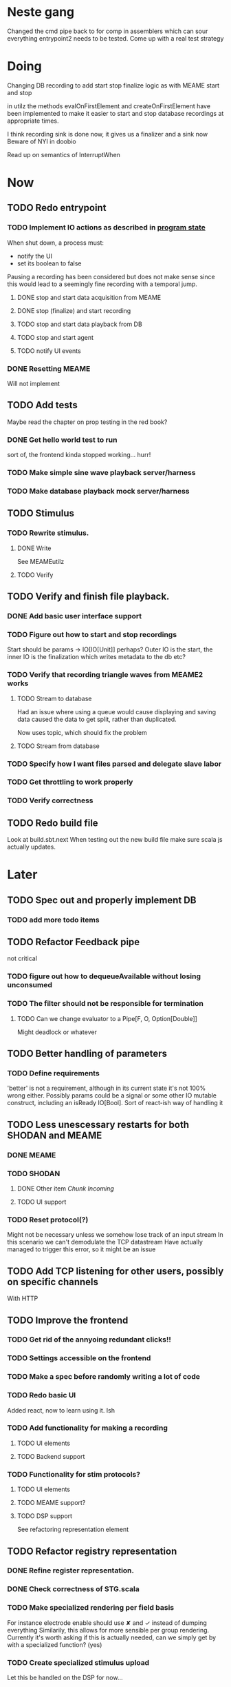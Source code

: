* Neste gang
  Changed the cmd pipe back to for comp in assemblers which can sour everything
  entrypoint2 needs to be tested. Come up with a real test strategy

* Doing
  Changing DB recording to add start stop finalize logic as with MEAME start and stop
  
  in utilz the methods evalOnFirstElement and createOnFirstElement have been implemented
  to make it easier to start and stop database recordings at appropriate times.
  
  I think recording sink is done now, it gives us a finalizer and a sink now
  Beware of NYI in doobio
  
  Read up on semantics of InterruptWhen

* Now
** TODO Redo entrypoint
*** TODO Implement IO actions as described in [[file:backend/src/main/scala/cyborg/entrypoint2.scala::case%20class%20ProgramState(][program state]] 
    When shut down, a process must: 
    + notify the UI
    + set its boolean to false
    Pausing a recording has been considered but does not make 
    sense since this would lead to a seemingly fine recording 
    with a temporal jump.
**** DONE stop and start data acquisition from MEAME
**** DONE stop (finalize) and start recording 
**** TODO stop and start data playback from DB
**** TODO stop and start agent
**** TODO notify UI events
     
*** DONE Resetting MEAME
    Will not implement
    
** TODO Add tests
   Maybe read the chapter on prop testing in the red book?
*** DONE Get hello world test to run
    sort of, the frontend kinda stopped working... hurr!
*** TODO Make simple sine wave playback server/harness
*** TODO Make database playback mock server/harness
   
** TODO Stimulus
*** TODO Rewrite stimulus.
**** DONE Write
    See MEAMEutilz
**** TODO Verify
** TODO Verify and finish file playback.
*** DONE Add basic user interface support
*** TODO Figure out how to start and stop recordings
    Start should be params -> IO[IO[Unit]] perhaps?
    Outer IO is the start, the inner IO is the finalization which
    writes metadata to the db etc?
*** TODO Verify that recording triangle waves from MEAME2 works
**** TODO Stream to database
     Had an issue where using a queue would cause displaying and
     saving data caused the data to get split, rather than duplicated.
     
     Now uses topic, which should fix the problem
     
**** TODO Stream from database
*** TODO Specify how I want files parsed and delegate slave labor
*** TODO Get throttling to work properly
*** TODO Verify correctness
   
** TODO Redo build file
   Look at build.sbt.next
   When testing out the new build file make sure scala js
   actually updates.
* Later
** TODO Spec out and properly implement DB
*** TODO add more todo items
** TODO Refactor Feedback pipe
   not critical
*** TODO figure out how to dequeueAvailable without losing unconsumed
*** TODO The filter should not be responsible for termination
**** TODO Can we change evaluator to a Pipe[F, O, Option[Double]]
     Might deadlock or whatever
    
** TODO Better handling of parameters
*** TODO Define requirements
    'better' is not a requirement, although in its current state it's not
    100% wrong either. Possibly params could be a signal or some other IO
    mutable construct, including an isReady IO[Bool].
    Sort of react-ish way of handling it

** TODO Less unescessary restarts for both SHODAN and MEAME
*** DONE MEAME
*** TODO SHODAN
**** DONE Other item [[*Chunk all data from TCP for easier restarts etc][Chunk Incoming]]
**** TODO UI support
*** TODO Reset protocol(?)
    Might not be necessary unless we somehow lose track of an input stream
    In this scenario we can't demodulate the TCP datastream
    Have actually managed to trigger this error, so it might be an issue

** TODO Add TCP listening for other users, possibly on specific channels
   With HTTP
** TODO Improve the frontend
*** TODO Get rid of the annyoing redundant clicks!!
*** TODO Settings accessible on the frontend
*** TODO Make a spec before randomly writing a lot of code
*** TODO Redo basic UI
   Added react, now to learn using it. Ish

*** TODO Add functionality for making a recording
**** TODO UI elements
**** TODO Backend support

*** TODO Functionality for stim protocols?
**** TODO UI elements
**** TODO MEAME support?
**** TODO DSP support
    See refactoring representation element

** TODO Refactor registry representation
*** DONE Refine register representation.
*** DONE Check correctness of STG.scala
*** TODO Make specialized rendering per field basis
   For instance electrode enable should use ✘ and ✓ instead of dumping everything
   Similarily, this allows for more sensible per group rendering.
   Currently it's worth asking if this is actually needed, can we simply get by
   with a specialized function? (yes)
*** TODO Create specialized stimulus upload
   Let this be handled on the DSP for now...
*** TODO Refactor HttpClient stuff, get the forest under control.
   
* Finished
** DONE Write more documentation
** DONE Stim req system
*** DONE Implement
*** DONE Test
**** DONE Implement logging rig
**** DONE Debug with logging rig
** DONE Implement stim on MEAME
** DONE Fix perf issue with sending data to frontend. It keeps buffering way past shutting down MEAME
  Turns out it was queue segment size being 1
*** DONE Try to create a send only program
*** DONE Figure out the deal with queue sizes
   dequeueAvailable or dequeueBatch achieves what we're after

** DONE Chunk all data from TCP for easier restarts etc
   As it is, the datastream from MEAME and the DB does not identify which segment is running.
   By adding tags we can make it easier to restart etc.
   Should topics get the same treatment?
** DONE Fix the GA for the last time
*** DONE Create generic version
*** DONE Test with simple example
*** DONE reimplement GA in terms of generic version
**** DONE Implement
**** DONE Make it work
  
** DONE Add sine wave generator on MEAME for debugging
  Ended up being sawtooth, no difference really



* how 2 fs2 fra gitter (ikke slett plz)
Yeah, I do that in too many places
but soon I've got a working version out, then I'm gonna refactor and write good tests and all that jazz while the stable version automagically outputs research data
and everyone will be happy

Fabio Labella @SystemFw 15:51
then you'd need to write the usual recursive function as you do with Pulls in general
and then recursive(input).stream to get a Pipe

PeterAaser @PeterAaser 15:52
btw, is there a good place to get an idea of how fs2 works on the inside?

Fabio Labella @SystemFw 15:52
yes
the code :stuck_out_tongue:

PeterAaser @PeterAaser 15:52
Say I want to learn enough about to fs2 to actually contribute

Fabio Labella @SystemFw 15:52
sorry

PeterAaser @PeterAaser 15:52
How would you start

Fabio Labella @SystemFw 15:52
so there's a few layers, so to speak

PeterAaser @PeterAaser 15:52
I've actually read much of the code, but I tend to not stray into the core parts where scary things lie

Fabio Labella @SystemFw 15:53
so what I do

PeterAaser @PeterAaser 15:53
like don't ask me what a FreeC is (Free and coyoneda?)

Fabio Labella @SystemFw 15:53
no, that's just a Free monad with an extra constructor to take care of exception handling
cats Free already has coyoneda embedded in it
so I have a few random suggestions
first of all, master the Stream api (apart from where concurrency is involved)
assuming that it works by magic
but like, try and figure out what each method does, how to combine them, useful patterns and the like

PeterAaser @PeterAaser 15:55
I'm pretty good at the stream API. My activity in this channel might give a false impression, but that's because I usually only ask when I need to do something stupid :stuck_out_tongue:

Fabio Labella @SystemFw 15:55
lol I was speaking in general, not your specific knowledge :stuck_out_tongue:

PeterAaser @PeterAaser 15:56
but it's definitely a good place to keep improving

Fabio Labella @SystemFw 15:56
then do the same, but learning about the implementations
which are kinda divided in different categories
i.e. things that are written in terms of other streams combinators <- these are the best
concurrency/cats-effect <- I'll tell you about this in a second
things that are implemented using Pull <- this are the second best

PeterAaser @PeterAaser 15:57
How about stuff like scopes which aren't really visible to the end user?

Fabio Labella @SystemFw 15:57
things that are primitives <- last

PeterAaser @PeterAaser 15:57
unless something that shouldn't explode explodes

Fabio Labella @SystemFw 15:57
well, you just need to figure out the core interpreter for that
so Algebra
it's tricky, not gonna lie

PeterAaser @PeterAaser 15:58
haha I remember some of the signatures from 0.9

Fabio Labella @SystemFw 15:58
a good exercise is to dive into the async package, however
it's kinda standalone

PeterAaser @PeterAaser 15:58
The algebraF thing
that's a good tip

Fabio Labella @SystemFw 15:58
what I did
is spending a weekend going from the Java memory model (which you need to understand the lock-free queue used in actor)
then from actor to the implementation of Ref
than from the semantics of Ref to the concurrent data structures
and then from there to the concurrent combinators join, start concurrently and so on

PeterAaser @PeterAaser 16:00
That's for the async part, right?

Fabio Labella @SystemFw 16:00
yes
there's kinda two styles of concurrency is fs2 (this is my own informal split, so don't take it for granted)

PeterAaser @PeterAaser 16:00
Right, that sounds like a good way to go about it

Fabio Labella @SystemFw 16:00
stuff in async, which I've just mentioned
and stuff like merge, which ultimately relies on AsyncPull
but the async package itself is challenging enough as a start, imho
one extra tip
you don't have to go all the way down
for example, there's no need to understand how Actor works

PeterAaser @PeterAaser 16:01
Yeah, that's a good point

Fabio Labella @SystemFw 16:01
its semantics are very clear, so you can assume them as primitives
because understanding actor can be very tricky
I'm keen on low level concurrency so I did that
but it's not necessary
unless you fancy reading about lock-free algorithms in C

PeterAaser @PeterAaser 16:02
Haha, I'm running the parallel computations coursework at my university
I try very hard to avoid semaphores and similar unless I absolutely have to

Fabio Labella @SystemFw 16:03
You should also bear in mind that I'm a maintainer, and I don't know everything about the library yet

PeterAaser @PeterAaser 16:03
It's just impossible to get them right consistantly

Fabio Labella @SystemFw 16:03
so you could definitely contribute something while you learn
well, the fs2 semaphores are quite nice :P
but yeah, have you ever used haskell STM?

PeterAaser @PeterAaser 16:04
Thanks a lot, I hope I get some free time soon so I can finally go back to dagobah and finish my jedi training
No, learning haskell is on my to-do list
can't be that hard to learn haskell when I write functional scala

Fabio Labella @SystemFw 16:04
:+1:
sweetest concurrency model I've used
actually, you're mostly going to find that a lot of things are easier/less convoluted
although I really like scala as well

PeterAaser @PeterAaser 16:05
I really prefer scalas syntax, it's much easier for me to parse
although I dislike curly braces
and the type inferenc
Like how can Nil not be inferred
aornshdi

Fabio Labella @SystemFw 16:06
ime, syntax really does depend on habit
I used to hate scala syntax and its noise
now I don't mind it at all

PeterAaser @PeterAaser 16:06
(0 /: List[A[Lot[Of[Stuff]]]]())(_+_)

Fabio Labella @SystemFw 16:06
lol

PeterAaser @PeterAaser 16:06
instead of (0 /: Nil)(_+_)
but apart from that I find scalas type declarations to be very informative and I don't mind them at all

Fabio Labella @SystemFw 16:07
foldl' 0 (+)
the kind syntax is atrocious

PeterAaser @PeterAaser 16:08
I quite like /:
oh yes
but bearable with macros luckily
that's why I bet on scala, because shit like that ends up being fixed
and not just with boilerplate tools
lol, friend sent me this
http://i.4cdn.org/sci/1507818316576.png

proof via interpretive dance

Fabio Labella @SystemFw 16:09
amazing

PeterAaser @PeterAaser 16:09
we should totally find out what it is and find a way to incorporate it into the fs2 docs

* React
  < is for tags and tag attributes (<.div and <div looks similar)
  ^ is for attributes since it's concise

  underscore seemingly indicates we don't want to care about renderscope

  render_P: ((String) => VDomElement)                                  => Step4
  renderP:  ((RenderScope[String, Unit, Unit], String) => VDomElement) => Step4

  the renderScope is typically passed as $ (which is a legal identifier in scala, who knew)

  props: basically function argument for a UI component
  state: stuff that changes which a component may or may not react to (?)

* React Code scalajs vs js
#+begin_src js
  class ProductCategoryRow extends React.Component {
    render() {
      return (
        <tr>
          <td style={{fontWeight: 'bold'}}>{this.props.category}</td>
        </tr>
      );
    }
  }
#+end_src

  translates to

#+begin_src scala
  val ProductCategoryRow_ = ScalaComponent.builder[String]("ProductCategoryRow")
    .render_P(category => <.tr(<.th(^.colSpan := 2, category)))
    .build
#+end_src

  The takeaway is that the render_P expects a string from a prop which the js version
  does more explicitly
  Also the scala version is very terse with the < and ^ notation, maybe we can afford
  more linebreaks, keeping in mind that the js version also has to close...

** More
#+begin_src js
class Timer extends React.Component {
  constructor(props) {
    super(props);
    this.state = {
      secondsElapsed: 0
    };
    this.tick = this.tick.bind(this);
  }

  tick() {
    this.setState({secondsElapsed: this.state.secondsElapsed + 1});
  }

  componentDidMount() {
    this.interval = setInterval(this.tick, 1000);
  }

  componentWillUnmount() {
    clearInterval(this.interval);
  }

  render() {
    return React.createElement("div", null, "Seconds Elapsed: ", this.state.secondsElapsed);
  }
}

ReactDOM.render(React.createElement(Timer), mountNode);
#+end_src

* Circe
  Figure out how I can work with Map for working with registers info without having to resort to
  the clumsy stuff I'm using now.

* On registers and DSPs
  Problem: A device can be controlled by setting bits, however this is a very
  primitive encoding, offering no semantic description.
  
  A register may contain several fields, and some registers may even have
  different semantics for some bits based on other bits.
  
  I want a system that feels more ergonomic to program, but also allows us
  to catch impossible configurations at compile time, which means we prefer
  registers to not be stringly typed. We may even go as far as having codecs
  specific for some memory regions which allows us to decode a register that
  can have multiple meanings. This might make compile time detection of errors
  harder, but we can possibly use decoders only and simply dump the register 
  if it's invalid.
  
  There are several possible identifiers for a register:
  + name
    A register should have a semantic name. Should address -> name be surjective?
    injective?

  + address
    Should all addresses be covered?

  + group membership?

  What we're really trying to describe is the relations address, field, name
  and package it somewhat reasonably
  
  We want to be able to query fields, set fields, we shouldn't have to care
  about addresses at all other than when visualizing.
  Do we want custom visualizers?
  
** Syntax?
   Problem: We want a map of possible 
   
* Database notes
** To open db in terminal:
   peter$~/:    sudo su postgres
   postgres$~/: psql -d world -U postgres

   select name from country;
   \q
** To redo a database
   peter$~/:    sudo su postgres
   postgres$~/: psql -c 'drop database $db;' -U postgres
   postgres$~/: psql -c 'create database $db;' -U postgres
   postgres$~/: psql -c '\i $db.sql' -d $db -U postgres
   
** Some commands
   \dt to show tables

** Doobie pitfalls
   For the doobie sql string interpolator $ is not simply textual replacement!
   This means that 
   #+begin_src scala
     val aa = "aa"
     val zip = "ZIP"
     sql"""
       INSERT INTO dataRecording (experimentId, resourcePath, resourceType)
       VALUES (123, $aa, $zip)
     """.update.check.unsafeRunSync()
    #+end_src

   is not equal to
   
   #+begin_src scala
    sql"""
      INSERT INTO dataRecording (experimentId, resourcePath, resourceType)
      VALUES (123, aa, zip)
    """.update.check.unsafeRunSync()
   #+end_src

   However this does not hold for numbers!
   
   

* About neurons
** Filtering
   None of these assumptions have any sort of neurological basis, they're just assumed
   in order to get a working prototype.

   I assume maximum amount of spikes we're interested in recording is 50 per second


* Issues with output from MEAME
  It seems the data corruption issues only happen with low samplerates.
  With a samplerate of 1khz I get garbage, but at 10khz the channels are correctly rendered, 
  albeit with the weird overlap artefact.
  Gunnar suggests DSP using only one of its two memory bands. Not too far fetched
  
* Dev diary
** GA terminates after one evaluation
   Turns out the filter terminated after TicksPerEval,
   however we need 5*ticksPerEval for 5 challenges!
   This is a hint that the current method isn't very
   ergonomical, it should not be the responsibility of
   the filter to know when it's done.

** Figuring out how to represent state in SHODAN
   Having a commandPipe seems like a decent approach, but 
   I don't like how it currently does not really alter its 
   state inbetween updates.
   
*** Problem 1: The frontend does not get updated. 
    The commandpipe and the frontend does not share a model.
    I want a react-ish model where state changes in the
    commandpipe and the actions it is running will automatically 
    be visible to the frontend.
    
*** Problem 2: Commandpipe is essentially stateless.
    The commandpipe is not in a good state at the moment.
    Warts such as uns*feRun in StartMEAME and generally finding 
    it difficult to alter the go function inbetween invocations.
    
*** Possible solutions:
**** Signal
     commandPipe could simply broadcast to a signal, and each listener 
     case matches. Possibly multiple listeners can listen to the same 
     token such that when running from DB and a MEAME token is submitted 
     then we stop running from DB, and recording finalizes when data 
     source is switched.
     
**** Topic
     Topics are many in many out, more geared towards streaming mass data 
     than Signal (which lacks a Sink method). Topic and Signal can both 
     be implemented in terms of each other for my case, ignoring more 
     tricky effects wrt asynchronity.

**** More sophisticated pull
     By keeping the current model the problems above must be resolved.
     A signal should still be implemented in order to handle failure and/or 
     interruption of a task, for instance MCS hardware exploding.
     
*** Going with signals?
    The various methods in assemblers must now return an interrupt action which 
    can then be stored in the ProgramState case class.
   
** A better toplevel interface
   In order to make SHODAN more flexible it is necessary to add support 
   for handling user actions that change the state of a running program. 
   In order to do this I have currently settled on a model where a signal 
   holding a program state is used, which is both read and set by a pipe 
   for user commands. 
   The signal has many listeners, and the listeners may alter the signal  
   state themselves, which leaves open the question about how to handle 
   cycles in the listener graph etc in a safe manner.
   While this is of course ultimately undecidable it would be nice to have 
   at least some measure of static analysis.
   Another problem with the current approach is the lack of atomicity, i.e it is 
   possible to set meameRunning to false without actually running the 
   corresponding IO[Unit] stopData.
   
   What is it that I actually want?
   Ideally I would like to have a language where I could specify constraints such as
   "If the data acquisition stops, so must any DB recording."
   "If data acquisition is restarted then recordings should stop"
   "If data acquisition start is issued when data acquisition is running then a restart is issued"
   etc...
   
*** A start stop class
    When starting a data broadcast I also want to get an action to stop the broadcast.
    One way to do this is to change the signature to IO[(IO[Unit],IO[Unit])] but in 
    this case it is not possible to tell which IO action runs the broadcast and which 
    stops it. To rectify this I simply made the InterruptableAction case class in utilz.
    
*** Doing unrelated things based on input
    When a RunFromDB token is received we would like to shut down MEAME in addition to 
    setting up the DB datastream. 
    In the initial solution I matched for StopMEAME | RunFromDB to run the MEAME shutdown, 
    but this has the effect that the 
    
*** The case for full match
    It would be useful if we could do a full version of match. In match we want a single value 
    (which is why non-exhaustive matching is a compiler error with sealed trait, or runtime 
    error if not)
    
    For some sealed ADT A we'd like fullMatch A to return NEL[A] or give a compiler error.
    Possibly we could allow a fullMatch A to return List[A] instead where the list may be 
    empty.
    
    For now it seems using partial functions is the best way to do this, simply run input 
    through all the PFs to get a List[Option[Action]] which I fold and collapse to a single 
    action!
    
    PartialFunction may not be what we're after since we run into awkward behavior when using 
    predicates. 
    With match we can mix a type match with a predicate (i.e case A if someCondition => ...) 
    however this is not so easy with the proposed partialFunction approach...
    
*** Ideal and real phase decoupling
    What if user commands simply changes the desired "ideal" state of the program, and it's up
    to the different components listening to the program state signal to change their state to 
    reflect this? This way user commands could be idempotent, meaning in order to restart 
    MEAME you would have to first turn it off, then back on. Is this really desirable?
    
*** A case match recursively calling itself until it is resolved?
    A two-tiered system where the cmd pipe can issue new commands to itself. This fixes the case
    where a restart is issued. Now the cmd pipe can for instance issue a shutdown then a start 
    command to itself in the case that it receives a start command when already started (restart).
    
    Won't work without semaphores and similar to synchronize between the signal handlers and the 
    command pipeline. Atm I'm too tired of this mess, so I'm just going to have to be brutally practical tm...

* Clogged stream checklist
  + NYI exceptions might end up being swallowed
  + Check if all streams are running, not just the head of a stream of streams etc.
  + Check for Stream[F,Nothing] >> Stream[F,A]
    This is wrong, should be Stream[F,Nothing] ++ Stream[F,A]
** Previous cases
     
*** The mystery of the silent topics
   I suspect this issue has been a problem for a long time, but I finally found it when
   working on porting the GA to the new generalized framework.
   This gave me a very large surface of errors, I'm not sure it was a good idea, or if I
   would have been better off using the old GA stuff, which at least worked.
   After unsuccessfully looking at the GA and generalized pipe code I decided to test if
   data was even getting through which I did by printing the head of the list of streams from
   topic in Assemblers. This only worked because I happened to choose the first topic, which
   it turns out had all the data. I then tried to rewrite roundrobin yet again (poor round
   robin was likely framed many times because of this silly bug). When I couldn't get that 
   to work, I tried to simply interleave the two first streams, which also clogged! I then
   attempted to run output only from the second stream, which gave no output! This made me 
   realize that in all likelyhood the broadcaster had a bug, which it indirectly did. The
   broadcaster simply multiplexes tagged segments based on their channel tag, tags which was
   added in the tag pipe. The tag pipe was the source of the bug in the end, as it didn't 
   actually increment the tag inbetween segments! OOPS!!!
   Fix: 
   
   >>>>>>
   Pull.output1(TaggedSegment(n, seg.toVector)) >> go(n%60, tl)
   <<<<<<
   Pull.output1(TaggedSegment(n, seg.toVector)) >> go((n + 1) % 60, tl)
          
*** Return of the unimplemented method
    Implemented a new pipe for producing stimulus signal periods. The function from Hz to 
    period was not implemented but the exception was swallowed.
    This should be tested properly, but until then using ??? is very dangerous since NYI 
    errors might be swallowed.


* On testing
  Scala has 3 major testing frameworks.
  + ScalaCheck
    Focuses on property-based testing 
  + specs2
    Concentrates on behavior-drive development. 
  + ScalaTest 
    a flexible testing platform.
    "ScalaTest enables teams to use the style of testing that fits them best, and
    supports property-based testing via integration with ScalaCheck."
  
  These frameworks are compatible with each other, typically
  ScalaTest and ScalaCheck are used in conjunction.

* So I wont have to look it up all the goddamn time
  /**
    * Creates a stream that depends on a resource allocated by an effect, ensuring the resource is
    * released regardless of how the stream is used.
    *
    * @param r resource to acquire at start of stream
    * @param use function which uses the acquired resource to generate a stream of effectful outputs
    * @param release function which returns an effect that releases the resource
    *
    * A typical use case for bracket is working with files or network sockets. The resource effect
    * opens a file and returns a reference to it. The `use` function reads bytes and transforms them
    * in to some stream of elements (e.g., bytes, strings, lines, etc.). The `release` action closes
    * the file.
    */
    
 #+begin_src scala
      def bracket[F[_], R, O](r: F[R])(use: R => Stream[F, O], release: R => F[Unit]): Stream[F, O] = ...
 #+end_src
